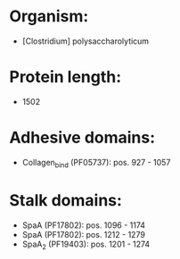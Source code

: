 * Organism:
- [Clostridium] polysaccharolyticum
* Protein length:
- 1502
* Adhesive domains:
- Collagen_bind (PF05737): pos. 927 - 1057
* Stalk domains:
- SpaA (PF17802): pos. 1096 - 1174
- SpaA (PF17802): pos. 1212 - 1279
- SpaA_2 (PF19403): pos. 1201 - 1274

